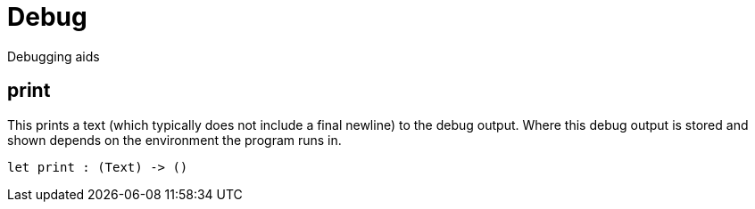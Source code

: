 [[module.Debug]]
= Debug

Debugging aids

[[value.print]]
== print

This prints a text (which typically does not include a final newline) to the
debug output. Where this debug output is stored and shown depends on the
environment the program runs in.

[source,motoko]
----
let print : (Text) -> ()
----

